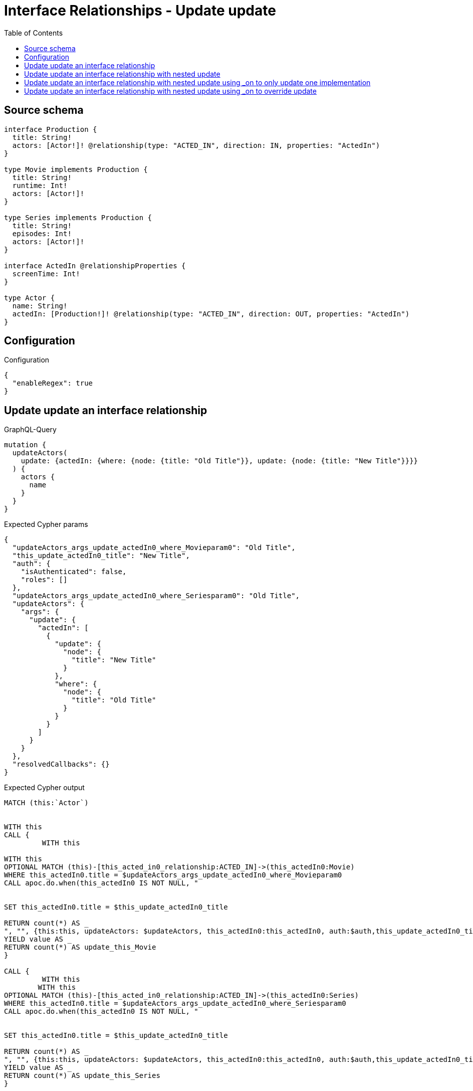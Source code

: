 :toc:

= Interface Relationships - Update update

== Source schema

[source,graphql,schema=true]
----
interface Production {
  title: String!
  actors: [Actor!]! @relationship(type: "ACTED_IN", direction: IN, properties: "ActedIn")
}

type Movie implements Production {
  title: String!
  runtime: Int!
  actors: [Actor!]!
}

type Series implements Production {
  title: String!
  episodes: Int!
  actors: [Actor!]!
}

interface ActedIn @relationshipProperties {
  screenTime: Int!
}

type Actor {
  name: String!
  actedIn: [Production!]! @relationship(type: "ACTED_IN", direction: OUT, properties: "ActedIn")
}
----

== Configuration

.Configuration
[source,json,schema-config=true]
----
{
  "enableRegex": true
}
----
== Update update an interface relationship

.GraphQL-Query
[source,graphql]
----
mutation {
  updateActors(
    update: {actedIn: {where: {node: {title: "Old Title"}}, update: {node: {title: "New Title"}}}}
  ) {
    actors {
      name
    }
  }
}
----

.Expected Cypher params
[source,json]
----
{
  "updateActors_args_update_actedIn0_where_Movieparam0": "Old Title",
  "this_update_actedIn0_title": "New Title",
  "auth": {
    "isAuthenticated": false,
    "roles": []
  },
  "updateActors_args_update_actedIn0_where_Seriesparam0": "Old Title",
  "updateActors": {
    "args": {
      "update": {
        "actedIn": [
          {
            "update": {
              "node": {
                "title": "New Title"
              }
            },
            "where": {
              "node": {
                "title": "Old Title"
              }
            }
          }
        ]
      }
    }
  },
  "resolvedCallbacks": {}
}
----

.Expected Cypher output
[source,cypher]
----
MATCH (this:`Actor`)


WITH this
CALL {
	 WITH this
	
WITH this
OPTIONAL MATCH (this)-[this_acted_in0_relationship:ACTED_IN]->(this_actedIn0:Movie)
WHERE this_actedIn0.title = $updateActors_args_update_actedIn0_where_Movieparam0
CALL apoc.do.when(this_actedIn0 IS NOT NULL, "


SET this_actedIn0.title = $this_update_actedIn0_title

RETURN count(*) AS _
", "", {this:this, updateActors: $updateActors, this_actedIn0:this_actedIn0, auth:$auth,this_update_actedIn0_title:$this_update_actedIn0_title})
YIELD value AS _
RETURN count(*) AS update_this_Movie
}

CALL {
	 WITH this
	WITH this
OPTIONAL MATCH (this)-[this_acted_in0_relationship:ACTED_IN]->(this_actedIn0:Series)
WHERE this_actedIn0.title = $updateActors_args_update_actedIn0_where_Seriesparam0
CALL apoc.do.when(this_actedIn0 IS NOT NULL, "


SET this_actedIn0.title = $this_update_actedIn0_title

RETURN count(*) AS _
", "", {this:this, updateActors: $updateActors, this_actedIn0:this_actedIn0, auth:$auth,this_update_actedIn0_title:$this_update_actedIn0_title})
YIELD value AS _
RETURN count(*) AS update_this_Series
}


RETURN collect(DISTINCT this { .name }) AS data
----

'''

== Update update an interface relationship with nested update

.GraphQL-Query
[source,graphql]
----
mutation {
  updateActors(
    update: {actedIn: {where: {node: {title: "Old Title"}}, update: {node: {actors: {update: {node: {name: "New Actor Name"}}}}}}}
  ) {
    actors {
      name
    }
  }
}
----

.Expected Cypher params
[source,json]
----
{
  "updateActors_args_update_actedIn0_where_Movieparam0": "Old Title",
  "this_update_actedIn0_actors0_name": "New Actor Name",
  "auth": {
    "isAuthenticated": false,
    "roles": []
  },
  "updateActors_args_update_actedIn0_where_Seriesparam0": "Old Title",
  "updateActors": {
    "args": {
      "update": {
        "actedIn": [
          {
            "update": {
              "node": {
                "actors": [
                  {
                    "update": {
                      "node": {
                        "name": "New Actor Name"
                      }
                    }
                  }
                ]
              }
            },
            "where": {
              "node": {
                "title": "Old Title"
              }
            }
          }
        ]
      }
    }
  },
  "resolvedCallbacks": {}
}
----

.Expected Cypher output
[source,cypher]
----
MATCH (this:`Actor`)


WITH this
CALL {
	 WITH this
	
WITH this
OPTIONAL MATCH (this)-[this_acted_in0_relationship:ACTED_IN]->(this_actedIn0:Movie)
WHERE this_actedIn0.title = $updateActors_args_update_actedIn0_where_Movieparam0
CALL apoc.do.when(this_actedIn0 IS NOT NULL, "


WITH this, this_actedIn0
OPTIONAL MATCH (this_actedIn0)<-[this_actedIn0_acted_in0_relationship:ACTED_IN]-(this_actedIn0_actors0:Actor)
CALL apoc.do.when(this_actedIn0_actors0 IS NOT NULL, \"


SET this_actedIn0_actors0.name = $this_update_actedIn0_actors0_name

RETURN count(*) AS _
\", \"\", {this:this, this_actedIn0:this_actedIn0, updateActors: $updateActors, this_actedIn0_actors0:this_actedIn0_actors0, auth:$auth,this_update_actedIn0_actors0_name:$this_update_actedIn0_actors0_name})
YIELD value AS _

RETURN count(*) AS _
", "", {this:this, updateActors: $updateActors, this_actedIn0:this_actedIn0, auth:$auth,this_update_actedIn0_actors0_name:$this_update_actedIn0_actors0_name})
YIELD value AS _
RETURN count(*) AS update_this_Movie
}

CALL {
	 WITH this
	WITH this
OPTIONAL MATCH (this)-[this_acted_in0_relationship:ACTED_IN]->(this_actedIn0:Series)
WHERE this_actedIn0.title = $updateActors_args_update_actedIn0_where_Seriesparam0
CALL apoc.do.when(this_actedIn0 IS NOT NULL, "


WITH this, this_actedIn0
OPTIONAL MATCH (this_actedIn0)<-[this_actedIn0_acted_in0_relationship:ACTED_IN]-(this_actedIn0_actors0:Actor)
CALL apoc.do.when(this_actedIn0_actors0 IS NOT NULL, \"


SET this_actedIn0_actors0.name = $this_update_actedIn0_actors0_name

RETURN count(*) AS _
\", \"\", {this:this, this_actedIn0:this_actedIn0, updateActors: $updateActors, this_actedIn0_actors0:this_actedIn0_actors0, auth:$auth,this_update_actedIn0_actors0_name:$this_update_actedIn0_actors0_name})
YIELD value AS _

RETURN count(*) AS _
", "", {this:this, updateActors: $updateActors, this_actedIn0:this_actedIn0, auth:$auth,this_update_actedIn0_actors0_name:$this_update_actedIn0_actors0_name})
YIELD value AS _
RETURN count(*) AS update_this_Series
}


RETURN collect(DISTINCT this { .name }) AS data
----

'''

== Update update an interface relationship with nested update using _on to only update one implementation

.GraphQL-Query
[source,graphql]
----
mutation {
  updateActors(
    update: {actedIn: {where: {node: {title: "Old Title"}}, update: {node: {_on: {Movie: {actors: {update: {node: {name: "New Actor Name"}}}}}}}}}
  ) {
    actors {
      name
    }
  }
}
----

.Expected Cypher params
[source,json]
----
{
  "updateActors_args_update_actedIn0_where_Movieparam0": "Old Title",
  "auth": {
    "isAuthenticated": false,
    "roles": []
  },
  "this_update_actedIn0_on_Movie_actors0_name": "New Actor Name",
  "updateActors_args_update_actedIn0_where_Seriesparam0": "Old Title",
  "updateActors": {
    "args": {
      "update": {
        "actedIn": [
          {
            "update": {
              "node": {
                "_on": {
                  "Movie": {
                    "actors": [
                      {
                        "update": {
                          "node": {
                            "name": "New Actor Name"
                          }
                        }
                      }
                    ]
                  }
                }
              }
            },
            "where": {
              "node": {
                "title": "Old Title"
              }
            }
          }
        ]
      }
    }
  },
  "resolvedCallbacks": {}
}
----

.Expected Cypher output
[source,cypher]
----
MATCH (this:`Actor`)


WITH this
CALL {
	 WITH this
	
WITH this
OPTIONAL MATCH (this)-[this_acted_in0_relationship:ACTED_IN]->(this_actedIn0:Movie)
WHERE this_actedIn0.title = $updateActors_args_update_actedIn0_where_Movieparam0
CALL apoc.do.when(this_actedIn0 IS NOT NULL, "





WITH this, this_actedIn0
OPTIONAL MATCH (this_actedIn0)<-[this_actedIn0_acted_in0_relationship:ACTED_IN]-(this_actedIn0_actors0:Actor)
CALL apoc.do.when(this_actedIn0_actors0 IS NOT NULL, \"


SET this_actedIn0_actors0.name = $this_update_actedIn0_on_Movie_actors0_name

RETURN count(*) AS _
\", \"\", {this:this, this_actedIn0:this_actedIn0, updateActors: $updateActors, this_actedIn0_actors0:this_actedIn0_actors0, auth:$auth,this_update_actedIn0_on_Movie_actors0_name:$this_update_actedIn0_on_Movie_actors0_name})
YIELD value AS _

RETURN count(*) AS _
", "", {this:this, updateActors: $updateActors, this_actedIn0:this_actedIn0, auth:$auth,this_update_actedIn0_on_Movie_actors0_name:$this_update_actedIn0_on_Movie_actors0_name})
YIELD value AS _
RETURN count(*) AS update_this_Movie
}

CALL {
	 WITH this
	WITH this
OPTIONAL MATCH (this)-[this_acted_in0_relationship:ACTED_IN]->(this_actedIn0:Series)
WHERE this_actedIn0.title = $updateActors_args_update_actedIn0_where_Seriesparam0
CALL apoc.do.when(this_actedIn0 IS NOT NULL, "



RETURN count(*) AS _
", "", {this:this, updateActors: $updateActors, this_actedIn0:this_actedIn0, auth:$auth})
YIELD value AS _
RETURN count(*) AS update_this_Series
}


RETURN collect(DISTINCT this { .name }) AS data
----

'''

== Update update an interface relationship with nested update using _on to override update

.GraphQL-Query
[source,graphql]
----
mutation {
  updateActors(
    update: {actedIn: {where: {node: {title: "Old Title"}}, update: {node: {actors: {update: {node: {name: "New Actor Name"}}}, _on: {Movie: {actors: {update: {node: {name: "Different Actor Name"}}}}}}}}}
  ) {
    actors {
      name
    }
  }
}
----

.Expected Cypher params
[source,json]
----
{
  "updateActors_args_update_actedIn0_where_Movieparam0": "Old Title",
  "auth": {
    "isAuthenticated": false,
    "roles": []
  },
  "this_update_actedIn0_on_Movie_actors0_name": "Different Actor Name",
  "updateActors_args_update_actedIn0_where_Seriesparam0": "Old Title",
  "this_update_actedIn0_actors0_name": "New Actor Name",
  "updateActors": {
    "args": {
      "update": {
        "actedIn": [
          {
            "update": {
              "node": {
                "_on": {
                  "Movie": {
                    "actors": [
                      {
                        "update": {
                          "node": {
                            "name": "Different Actor Name"
                          }
                        }
                      }
                    ]
                  }
                },
                "actors": [
                  {
                    "update": {
                      "node": {
                        "name": "New Actor Name"
                      }
                    }
                  }
                ]
              }
            },
            "where": {
              "node": {
                "title": "Old Title"
              }
            }
          }
        ]
      }
    }
  },
  "resolvedCallbacks": {}
}
----

.Expected Cypher output
[source,cypher]
----
MATCH (this:`Actor`)


WITH this
CALL {
	 WITH this
	
WITH this
OPTIONAL MATCH (this)-[this_acted_in0_relationship:ACTED_IN]->(this_actedIn0:Movie)
WHERE this_actedIn0.title = $updateActors_args_update_actedIn0_where_Movieparam0
CALL apoc.do.when(this_actedIn0 IS NOT NULL, "





WITH this, this_actedIn0
OPTIONAL MATCH (this_actedIn0)<-[this_actedIn0_acted_in0_relationship:ACTED_IN]-(this_actedIn0_actors0:Actor)
CALL apoc.do.when(this_actedIn0_actors0 IS NOT NULL, \"


SET this_actedIn0_actors0.name = $this_update_actedIn0_on_Movie_actors0_name

RETURN count(*) AS _
\", \"\", {this:this, this_actedIn0:this_actedIn0, updateActors: $updateActors, this_actedIn0_actors0:this_actedIn0_actors0, auth:$auth,this_update_actedIn0_on_Movie_actors0_name:$this_update_actedIn0_on_Movie_actors0_name})
YIELD value AS _

RETURN count(*) AS _
", "", {this:this, updateActors: $updateActors, this_actedIn0:this_actedIn0, auth:$auth,this_update_actedIn0_on_Movie_actors0_name:$this_update_actedIn0_on_Movie_actors0_name})
YIELD value AS _
RETURN count(*) AS update_this_Movie
}

CALL {
	 WITH this
	WITH this
OPTIONAL MATCH (this)-[this_acted_in0_relationship:ACTED_IN]->(this_actedIn0:Series)
WHERE this_actedIn0.title = $updateActors_args_update_actedIn0_where_Seriesparam0
CALL apoc.do.when(this_actedIn0 IS NOT NULL, "


WITH this, this_actedIn0
OPTIONAL MATCH (this_actedIn0)<-[this_actedIn0_acted_in0_relationship:ACTED_IN]-(this_actedIn0_actors0:Actor)
CALL apoc.do.when(this_actedIn0_actors0 IS NOT NULL, \"


SET this_actedIn0_actors0.name = $this_update_actedIn0_actors0_name

RETURN count(*) AS _
\", \"\", {this:this, this_actedIn0:this_actedIn0, updateActors: $updateActors, this_actedIn0_actors0:this_actedIn0_actors0, auth:$auth,this_update_actedIn0_actors0_name:$this_update_actedIn0_actors0_name})
YIELD value AS _

RETURN count(*) AS _
", "", {this:this, updateActors: $updateActors, this_actedIn0:this_actedIn0, auth:$auth,this_update_actedIn0_actors0_name:$this_update_actedIn0_actors0_name})
YIELD value AS _
RETURN count(*) AS update_this_Series
}


RETURN collect(DISTINCT this { .name }) AS data
----

'''

